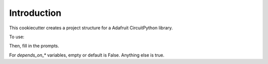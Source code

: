 
Introduction
============

This cookiecutter creates a project structure for a Adafruit CircuitPython
library.

To use:

.. code-block:

  # The first time
  pip install cookiecutter

  cookiecutter gh:adafruit/cookiecutter-adafruit-circuitpython

Then, fill in the prompts.

For `depends_on_*` variables, empty or default is False. Anything else is true.

